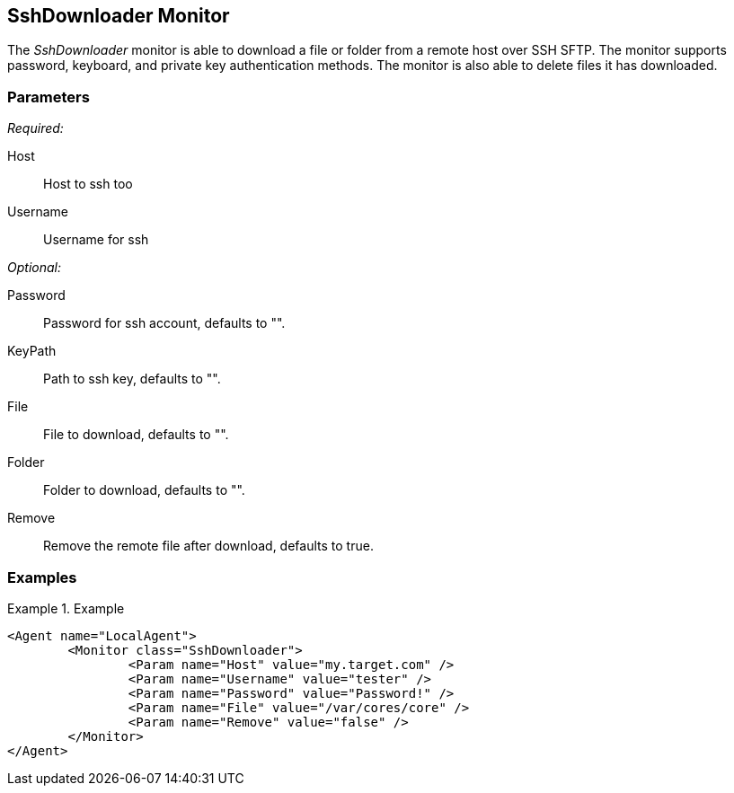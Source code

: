 <<<
[[Monitors_SshDownloader]]
== SshDownloader Monitor

The _SshDownloader_ monitor is able to download a file or folder from a remote host over SSH SFTP. The
monitor supports password, keyboard, and private key authentication methods.  The monitor is also able 
to delete files it has downloaded.

=== Parameters

_Required:_

Host:: Host to ssh too
Username:: Username for ssh

_Optional:_

Password:: Password for ssh account, defaults to "".
KeyPath:: Path to ssh key, defaults to "".
File:: File to download, defaults to "".
Folder:: Folder to download, defaults to "".
Remove:: Remove the remote file after download, defaults to true.

=== Examples

.Example
============
[source,xml]
----
<Agent name="LocalAgent">
	<Monitor class="SshDownloader">
		<Param name="Host" value="my.target.com" />
		<Param name="Username" value="tester" />
		<Param name="Password" value="Password!" />
		<Param name="File" value="/var/cores/core" />
		<Param name="Remove" value="false" />
	</Monitor>
</Agent>
----
============

